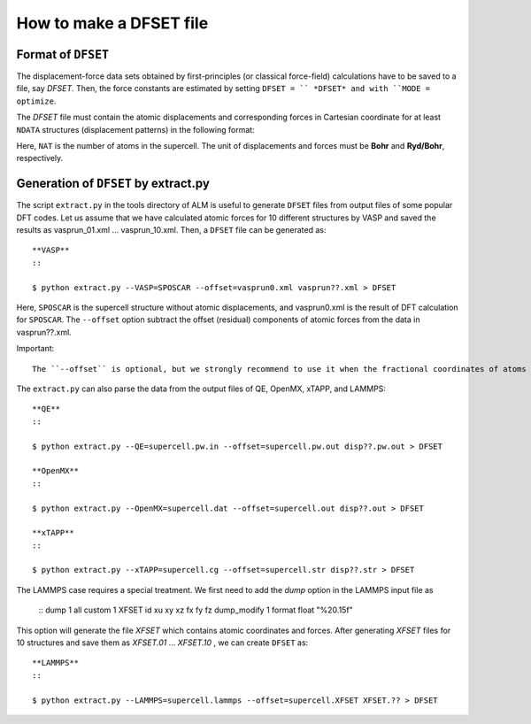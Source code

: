 How to make a DFSET file
------------------------

.. _label_format_DFILE:

Format of ``DFSET``
~~~~~~~~~~~~~~~~~~~

The displacement-force data sets obtained by first-principles (or classical force-field) calculations
have to be saved to a file, say *DFSET*. Then, the force constants are estimated by setting ``DFSET = `` *DFSET* and with ``MODE = optimize``.

The *DFSET* file must contain the atomic displacements and corresponding forces in Cartesian coordinate for at least ``NDATA`` structures (displacement patterns)
in the following format: 

.. math::
    :nowrap:
     
    
    \text{# Structure number 1 (this is just a comment line)}
    \begin{eqnarray*}
     \text{# Structure number 1 (this is just a comment line)} & & & & & \\
     u_{x}(1) & u_{y}(1) & u_{z}(1) & f_{x}(1) & f_{y}(1) & f_{z}(1) \\
     u_{x}(2) & u_{y}(2) & u_{z}(2) & f_{x}(2) & f_{y}(2) & f_{z}(2) \\
              & \vdots   &          &          & \vdots   &          \\
     u_{x}(\mathrm{NAT}) & u_{y}(\mathrm{NAT}) & u_{z}(\mathrm{NAT}) & f_{x}(\mathrm{NAT}) & f_{y}(\mathrm{NAT}) & f_{z}(\mathrm{NAT}) \\
     \text{# Structure number 2} & & & & &  \\
     u_{x}(1) & u_{y}(1) & u_{z}(1) & f_{x}(1) & f_{y}(1) & f_{z}(1) \\
    \end{eqnarray*}

Here, ``NAT`` is the number of atoms in the supercell. 
The unit of displacements and forces must be **Bohr** and **Ryd/Bohr**, respectively.


Generation of ``DFSET`` by extract.py
~~~~~~~~~~~~~~~~~~~~~~~~~~~~~~~~~~~~~

The script ``extract.py`` in the tools directory of ALM is useful to generate ``DFSET`` files from output files of some popular DFT codes.
Let us assume that we have calculated atomic forces for 10 different structures by VASP and saved the results as vasprun_01.xml ... vasprun_10.xml.
Then, a ``DFSET`` file can be generated as::

    **VASP**
    ::

    $ python extract.py --VASP=SPOSCAR --offset=vasprun0.xml vasprun??.xml > DFSET

Here, ``SPOSCAR`` is the supercell structure without atomic displacements, and vasprun0.xml is the result of DFT calculation for ``SPOSCAR``.
The ``--offset`` option subtract the offset (residual) components of atomic forces from the data in vasprun??.xml. 

Important::

    The ``--offset`` is optional, but we strongly recommend to use it when the fractional coordinates of atoms have degrees of freedom.

The ``extract.py`` can also parse the data from the output files of QE, OpenMX, xTAPP, and LAMMPS::

    **QE**
    ::

    $ python extract.py --QE=supercell.pw.in --offset=supercell.pw.out disp??.pw.out > DFSET

    **OpenMX**
    ::

    $ python extract.py --OpenMX=supercell.dat --offset=supercell.out disp??.out > DFSET

    **xTAPP**
    ::

    $ python extract.py --xTAPP=supercell.cg --offset=supercell.str disp??.str > DFSET


The LAMMPS case requires a special treatment. We first need to add the *dump* option in the LAMMPS input file as

    ::
    dump            1 all custom 1 XFSET id xu xy xz fx fy fz
    dump_modify     1 format float "%20.15f"

This option will generate the file *XFSET* which contains atomic coordinates and forces. 
After generating *XFSET* files for 10 structures and save them as *XFSET.01* ... *XFSET.10* , we can create ``DFSET`` as::

   **LAMMPS**
   :: 

   $ python extract.py --LAMMPS=supercell.lammps --offset=supercell.XFSET XFSET.?? > DFSET